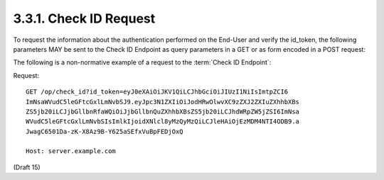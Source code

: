 3.3.1.  Check ID Request
^^^^^^^^^^^^^^^^^^^^^^^^^^^^^^^^^^^^

To request the information about the authentication performed on the End-User and verify the id_token, 
the following parameters MAY be sent to the Check ID Endpoint as query parameters in a GET or as form encoded in a POST request: 

.. glossary::

    id_token
        REQUIRED. 
        The id_token obtained from an OpenID Connect authorization request. 

The following is a non-normative example of a request to the :term:`Check ID Endpoint`: 

Request: ::

    GET /op/check_id?id_token=eyJ0eXAiOiJKV1QiLCJhbGciOiJIUzI1NiIsImtpZCI6
    ImNsaWVudC5leGFtcGxlLmNvbSJ9.eyJpc3N1ZXIiOiJodHRwOlwvXC9zZXJ2ZXIuZXhhbXBs
    ZS5jb20iLCJjbGllbnRfaWQiOiJjbGllbnQuZXhhbXBsZS5jb20iLCJhdWRpZW5jZSI6ImNsa
    WVudC5leGFtcGxlLmNvbSIsImlkIjoidXNlcl8yMzQyMzQiLCJleHAiOjEzMDM4NTI4ODB9.a
    JwagC6501Da-zK-X8Az9B-Y625aSEfxVuBpFEDjOxQ
    
    Host: server.example.com

(Draft 15)
